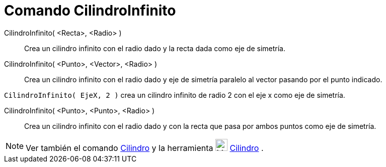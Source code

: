 = Comando CilindroInfinito
:page-en: commands/InfiniteCylinder_Command
ifdef::env-github[:imagesdir: /es/modules/ROOT/assets/images]

CilindroInfinito( <Recta>, <Radio> )::
  Crea un cilindro infinito con el radio dado y la recta dada como eje de simetría.
CilindroInfinito( <Punto>, <Vector>, <Radio> )::
  Crea un cilindro infinito con el radio dado y eje de simetría paralelo al vector pasando por el punto indicado.

[EXAMPLE]
====

`++CilindroInfinito( EjeX, 2 )++` crea un cilindro infinito de radio 2 con el eje x como eje de simetría.

====

CilindroInfinito( <Punto>, <Punto>, <Radio> )::
  Crea un cilindro infinito con el radio dado y con la recta que pasa por ambos puntos como eje de simetría.

[NOTE]
====

Ver también el comando xref:/commands/Cilindro.adoc[Cilindro] y la herramienta image:24px-Mode_cylinder.svg.png[Mode
cylinder.svg,width=24,height=24] xref:/tools/Cilindro.adoc[Cilindro] .

====
